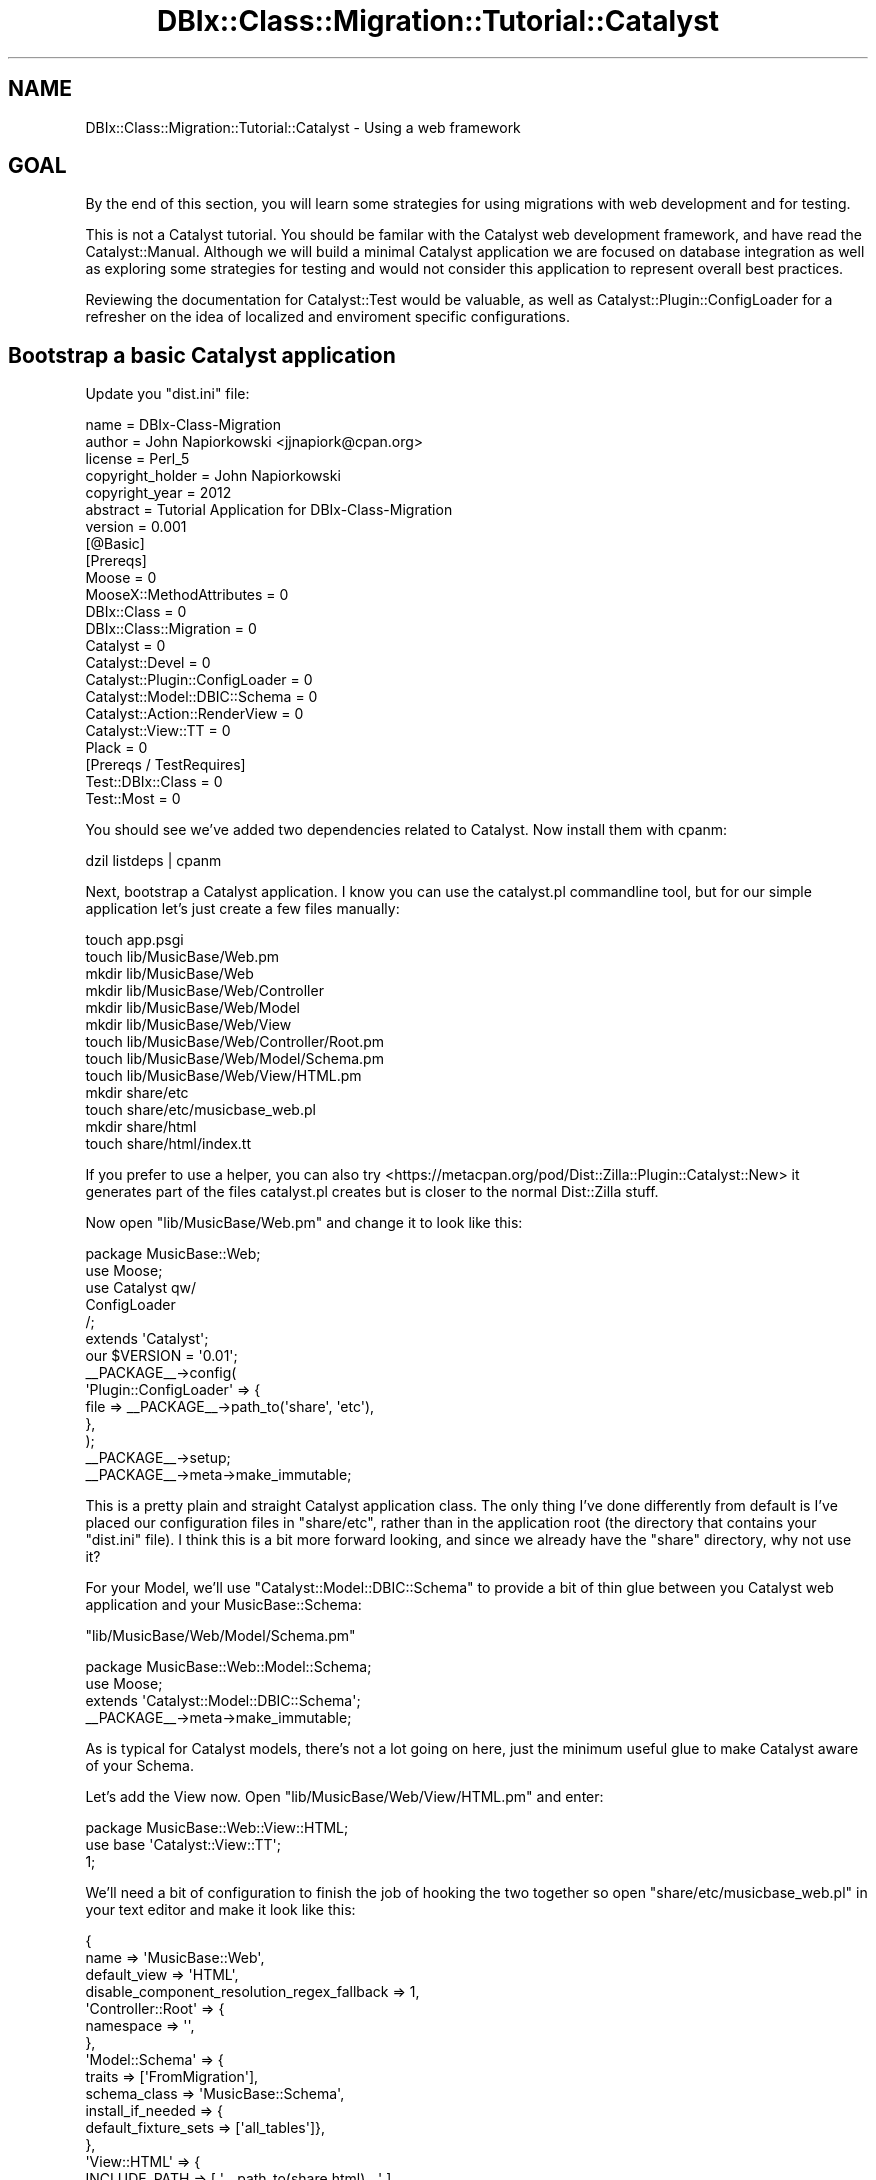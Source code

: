 .\" -*- mode: troff; coding: utf-8 -*-
.\" Automatically generated by Pod::Man 5.01 (Pod::Simple 3.43)
.\"
.\" Standard preamble:
.\" ========================================================================
.de Sp \" Vertical space (when we can't use .PP)
.if t .sp .5v
.if n .sp
..
.de Vb \" Begin verbatim text
.ft CW
.nf
.ne \\$1
..
.de Ve \" End verbatim text
.ft R
.fi
..
.\" \*(C` and \*(C' are quotes in nroff, nothing in troff, for use with C<>.
.ie n \{\
.    ds C` ""
.    ds C' ""
'br\}
.el\{\
.    ds C`
.    ds C'
'br\}
.\"
.\" Escape single quotes in literal strings from groff's Unicode transform.
.ie \n(.g .ds Aq \(aq
.el       .ds Aq '
.\"
.\" If the F register is >0, we'll generate index entries on stderr for
.\" titles (.TH), headers (.SH), subsections (.SS), items (.Ip), and index
.\" entries marked with X<> in POD.  Of course, you'll have to process the
.\" output yourself in some meaningful fashion.
.\"
.\" Avoid warning from groff about undefined register 'F'.
.de IX
..
.nr rF 0
.if \n(.g .if rF .nr rF 1
.if (\n(rF:(\n(.g==0)) \{\
.    if \nF \{\
.        de IX
.        tm Index:\\$1\t\\n%\t"\\$2"
..
.        if !\nF==2 \{\
.            nr % 0
.            nr F 2
.        \}
.    \}
.\}
.rr rF
.\" ========================================================================
.\"
.IX Title "DBIx::Class::Migration::Tutorial::Catalyst 3pm"
.TH DBIx::Class::Migration::Tutorial::Catalyst 3pm 2020-06-02 "perl v5.38.2" "User Contributed Perl Documentation"
.\" For nroff, turn off justification.  Always turn off hyphenation; it makes
.\" way too many mistakes in technical documents.
.if n .ad l
.nh
.SH NAME
DBIx::Class::Migration::Tutorial::Catalyst \- Using a web framework
.SH GOAL
.IX Header "GOAL"
By the end of this section, you will learn some strategies for using migrations
with web development and for testing.
.PP
This is not a Catalyst tutorial.  You should be familar with the Catalyst
web development framework, and have read the Catalyst::Manual.  Although
we will build a minimal Catalyst application we are focused on database
integration as well as exploring some strategies for testing and would not
consider this application to represent overall best practices.
.PP
Reviewing the documentation for Catalyst::Test would be valuable, as well as
Catalyst::Plugin::ConfigLoader for a refresher on the idea of localized and
enviroment specific configurations.
.SH "Bootstrap a basic Catalyst application"
.IX Header "Bootstrap a basic Catalyst application"
Update you \f(CW\*(C`dist.ini\*(C'\fR file:
.PP
.Vb 6
\&    name    = DBIx\-Class\-Migration
\&    author  = John Napiorkowski <jjnapiork@cpan.org>
\&    license = Perl_5
\&    copyright_holder = John Napiorkowski
\&    copyright_year   = 2012
\&    abstract = Tutorial Application for DBIx\-Class\-Migration
\&
\&    version = 0.001
\&
\&    [@Basic]
\&    [Prereqs]
\&    Moose = 0
\&    MooseX::MethodAttributes = 0
\&    DBIx::Class = 0
\&    DBIx::Class::Migration = 0
\&    Catalyst = 0
\&    Catalyst::Devel = 0
\&    Catalyst::Plugin::ConfigLoader = 0
\&    Catalyst::Model::DBIC::Schema = 0
\&    Catalyst::Action::RenderView = 0
\&    Catalyst::View::TT = 0
\&    Plack = 0
\&
\&    [Prereqs / TestRequires]
\&    Test::DBIx::Class = 0
\&    Test::Most = 0
.Ve
.PP
You should see we've added two dependencies related to Catalyst.  Now install
them with cpanm:
.PP
.Vb 1
\&    dzil listdeps | cpanm
.Ve
.PP
Next, bootstrap a Catalyst application.  I know you can use the catalyst.pl
commandline tool, but for our simple application let's just create a few files
manually:
.PP
.Vb 10
\&    touch app.psgi
\&    touch lib/MusicBase/Web.pm
\&    mkdir lib/MusicBase/Web
\&    mkdir lib/MusicBase/Web/Controller
\&    mkdir lib/MusicBase/Web/Model
\&    mkdir lib/MusicBase/Web/View
\&    touch lib/MusicBase/Web/Controller/Root.pm
\&    touch lib/MusicBase/Web/Model/Schema.pm
\&    touch lib/MusicBase/Web/View/HTML.pm
\&    mkdir share/etc
\&    touch share/etc/musicbase_web.pl
\&    mkdir share/html
\&    touch share/html/index.tt
.Ve
.PP
If you prefer to use a helper, you can also try
<https://metacpan.org/pod/Dist::Zilla::Plugin::Catalyst::New> it generates
part of the files catalyst.pl creates but is closer to the normal
Dist::Zilla stuff.
.PP
Now open \f(CW\*(C`lib/MusicBase/Web.pm\*(C'\fR and change it to look like this:
.PP
.Vb 1
\&    package MusicBase::Web;
\&
\&    use Moose;
\&    use Catalyst qw/
\&      ConfigLoader
\&    /;
\&
\&    extends \*(AqCatalyst\*(Aq;
\&
\&    our $VERSION = \*(Aq0.01\*(Aq;
\&
\&    _\|_PACKAGE_\|_\->config(
\&      \*(AqPlugin::ConfigLoader\*(Aq => {
\&        file => _\|_PACKAGE_\|_\->path_to(\*(Aqshare\*(Aq, \*(Aqetc\*(Aq),
\&      },
\&    );
\&
\&    _\|_PACKAGE_\|_\->setup;
\&    _\|_PACKAGE_\|_\->meta\->make_immutable;
.Ve
.PP
This is a pretty plain and straight Catalyst application class.  The only thing
I've done differently from default is I've placed our configuration files in
\&\f(CW\*(C`share/etc\*(C'\fR, rather than in the application root (the directory that contains
your \f(CW\*(C`dist.ini\*(C'\fR file).  I think this is a bit more forward looking, and since
we already have the \f(CW\*(C`share\*(C'\fR directory, why not use it?
.PP
For your Model, we'll use \f(CW\*(C`Catalyst::Model::DBIC::Schema\*(C'\fR to provide a bit of
thin glue between you Catalyst web application and your MusicBase::Schema:
.PP
\&\f(CW\*(C`lib/MusicBase/Web/Model/Schema.pm\*(C'\fR
.PP
.Vb 1
\&    package MusicBase::Web::Model::Schema;
\&
\&    use Moose;
\&    extends \*(AqCatalyst::Model::DBIC::Schema\*(Aq;
\&
\&    _\|_PACKAGE_\|_\->meta\->make_immutable;
.Ve
.PP
As is typical for Catalyst models, there's not a lot going on here, just the
minimum useful glue to make Catalyst aware of your Schema.
.PP
Let's add the View now.  Open \f(CW\*(C`lib/MusicBase/Web/View/HTML.pm\*(C'\fR and enter:
.PP
.Vb 2
\&    package MusicBase::Web::View::HTML;
\&    use base  \*(AqCatalyst::View::TT\*(Aq;
\&
\&    1;
.Ve
.PP
We'll need a bit of configuration to finish the job of hooking the two together
so open \f(CW\*(C`share/etc/musicbase_web.pl\*(C'\fR in your text editor and make it look like
this:
.PP
.Vb 10
\&    {
\&      name => \*(AqMusicBase::Web\*(Aq,
\&      default_view => \*(AqHTML\*(Aq,
\&      disable_component_resolution_regex_fallback => 1,
\&      \*(AqController::Root\*(Aq => {
\&        namespace => \*(Aq\*(Aq,
\&      },
\&      \*(AqModel::Schema\*(Aq => {
\&        traits => [\*(AqFromMigration\*(Aq],
\&        schema_class => \*(AqMusicBase::Schema\*(Aq,
\&        install_if_needed => {
\&          default_fixture_sets => [\*(Aqall_tables\*(Aq]},
\&      },
\&      \*(AqView::HTML\*(Aq => {
\&        INCLUDE_PATH => [ \*(Aq_\|_path_to(share,html)_\|_\*(Aq ],
\&        TEMPLATE_EXTENSION => \*(Aq.tt\*(Aq,
\&      },
\&    };
.Ve
.PP
I know many of the \f(CW\*(C`Catalyst\*(C'\fR examples use \f(CW\*(C`Config::General\*(C'\fR or YAML for
configuration information.  I tend to use Perl configuration files because of
the extra flexibility.
.PP
I'm setting a few things here, but for our discussion the most important one is
the \f(CW\*(C`Model::Schema\*(C'\fR section, where I point our model to the SQLite database
we've been using all along.  Since we just want Catalyst to use our database
sandbox, the easiest way to do this is to use the \f(CW\*(C`FromMigration\*(C'\fR trait, which
you get for free when you install DBIx::Class::Migration.  You can review
the documentation at Catalyst::TraitFor::Model::DBIC::Schema::FromMigration.
.PP
The configuration given would use the SQLite sandbox.  What if you wanted to
switch to using the MySQL sandbox instead?  The \f(CW\*(C`Model::Schema\*(C'\fR parameters
would look like so:
.PP
.Vb 8
\&    \*(AqModel::Schema\*(Aq => {
\&      traits => [\*(AqFromMigration\*(Aq],
\&      schema_class => \*(AqMusicBase::Schema\*(Aq,
\&      extra_migration_args => {
\&        db_sandbox_class => \*(AqDBIx::Class::Migration::MySQLSandbox\*(Aq},
\&      install_if_needed => {
\&        default_fixture_sets => [\*(Aqall_tables\*(Aq]},
\&      },
.Ve
.PP
In any case, you hopefully noticed that we also run some setup code to install
the database and populate some fixtures, if they are missing.
.PP
\&\fBNOTE\fR: If you use the \f(CW\*(C`FromMigration\*(C'\fR trait, we will automatically start and
stop the database if needed (and you are using a database like MySQL or Postgresql
that needs starting and stopping).  This startup and teardown can impact the
startup time of you application.
.PP
\&\fBNOTE\fR: If you already had a database setup, and are not using the database
sandbox feature (as you won't when in a production server, or if you are using
some shared hosting setups, for example) you should setup your \f(CW\*(C`connect_info\*(C'\fR
as you normally would in a Catalyst configuration.
.PP
Let's setup a trivial controller that pulls a few rows out of the database
and just outputs this to a web page.
.PP
.Vb 1
\&    package MusicBase::Web::Controller::Root;
\&
\&    use Moose;
\&    use MooseX::MethodAttributes;
\&
\&    extends \*(AqCatalyst::Controller\*(Aq;
\&
\&    sub index :Path :Args(0) {
\&      my ($self, $ctx) = @_;
\&      my @artists = $ctx\->model(\*(AqSchema::Artist\*(Aq)
\&        \->search({},{ result_class =>
\&          \*(AqDBIx::Class::ResultClass::HashRefInflator\*(Aq })
\&        \->all;
\&
\&      $ctx\->stash(artists => \e@artists);
\&    }
\&
\&    sub end : ActionClass(\*(AqRenderView\*(Aq) {}
\&
\&    _\|_PACKAGE_\|_\->meta\->make_immutable;
.Ve
.PP
Here we want to just get all the Artists and send them to our View.  Since in
MVC it is considered correct to inform a View of a Model in a Read Only manner
(in other words, your View should not be able to modify the Model) I generally
use the DBIx::Class::ResultClass::HashRefInflator result class which will
flatten your results to an array of hashrefs, rather than return a list of
result objects.  Besides making it impossible for your template authors to
accidentally modify the model, you get a nice speed bump since inflating an
array of hashrefs is much faster than creating all those result objects.
.PP
Usually I create a resultset method in my base resultset class, and have all
my custom resultsets inherit from that.  Something like:
.PP
.Vb 2
\&    package MusicBase::Schema::ResultSet;
\&    use base \*(AqDBIx::Class::ResultSet;
\&
\&    sub all_as_array {
\&      shift\->search({},{ result_class =>
\&          \*(AqDBIx::Class::ResultClass::HashRefInflator\*(Aq })
\&      \->all;
\&    }
\&
\&    sub all_as_arrayref { [shift\->all_as_array] }
.Ve
.PP
I would have \f(CW\*(C`MusicBase::Schema::ResultSet::Artist\*(C'\fR inherit from
\&\f(CW\*(C`MusicBase::Schema::ResultSet\*(C'\fR instead of DBIx::Class::ResultSet as it does
now.  Then I could have written:
.PP
.Vb 5
\&    sub index :Path :Args(0) {
\&      my ($self, $ctx) = @_;
\&      $ctx\->stash( artists =>
\&        $ctx\->model(\*(AqSchema::Artist\*(Aq)\->all_as_arrayref );
\&    }
.Ve
.PP
This is a common enough pattern for me that it is worth the trouble to create
the base class.  Additionally, if you have lots of DBIx::Class components to
load it helps to create a central base class, since that speeds things up at
load time.
.PP
And here's the template for the webpage: \f(CW\*(C`share/html/index.tt\*(C'\fR
.PP
.Vb 10
\&    <html>
\&      <head>
\&        <title>Artists</title>
\&        <link rel="stylesheet"
\&          href="http://twitter.github.com/bootstrap/1.4.0/bootstrap.min.css"
\&          type="text/css" rel="Stylesheet">
\&      </head>
\&      <body class="container">
\&        <h1>Artist List</h1>
\&        [% FOR artist IN artists %]
\&          <p>[% artist.name %]</p>
\&        [% END %]
\&      </body>
\&    </html>
.Ve
.PP
We'll use Twitter's Bootstrap CSS to make things look neat. Lastly you need to
edit \f(CW\*(C`app.psgi\*(C'\fR as follows:
.PP
.Vb 2
\&    use MusicBase::Web;
\&    MusicBase::Web\->psgi_app;
.Ve
.PP
So now we can start our Catalyst application!
.PP
.Vb 1
\&    plackup \-Ilib
.Ve
.SH "Integrating DBIx::Class::Migration and Catalyst."
.IX Header "Integrating DBIx::Class::Migration and Catalyst."
There's two main places to where Catalyst and DBIx::Class::Migration
can cooperate: Running migrations and Running Tests.
.SS "Running Migrations"
.IX Subsection "Running Migrations"
Although you can just use dbic-migration directly with you Catalyst
application, since Catalyst already does a great job of managing
configuration, let's learn how to subclass DBIx::Class::Migration::Script
and customize it for your application.  That way you don't need to set \f(CW\*(C`ENV\*(C'\fR
or pass option flags to the \f(CW\*(C`dbic\-migration\*(C'\fR commandline tool (and easily
make a mistake and upgrade the wrong database :) ).
.PP
.Vb 1
\&    touch lib/MusicBase/Schema/MigrationScript.pm
.Ve
.PP
And then open \f(CW\*(C`lib/MusicBase/Schema/MigrationScript.pm\*(C'\fR in your editor and
change it to look like this:
.PP
.Vb 1
\&    package MusicBase::Schema::MigrationScript;
\&
\&    use Moose;
\&    use MusicBase::Web;
\&
\&    extends \*(AqDBIx::Class::Migration::Script\*(Aq;
\&
\&    sub defaults {
\&      schema => MusicBase::Web\->model(\*(AqSchema\*(Aq)\->schema,
\&    }
\&
\&    _\|_PACKAGE_\|_\->meta\->make_immutable;
\&    _\|_PACKAGE_\|_\->run_if_script;
.Ve
.PP
Basically you've made a subclass of DBIx::Class::Migration::Script but you
are setting the \f(CW\*(C`schema\*(C'\fR to always be whatever Catalyst thinks it is.  Now
you can use Catalysts built in configuration management to decide what
database you are running migrations on.  For example you can run this straight
out (remember to remove the ENV var DBIC_MIGRATION_SCHEMA_CLASS, if you have it
set now for running the tutorial)
.PP
.Vb 3
\&    $ perl \-Ilib lib/MusicBase/Schema/MigrationScript.pm status
\&    Schema is 3
\&    Deployed database is 3
.Ve
.PP
And you can reset the data from fixtures, dump new ones, etc.  Plus, if you
created an enviroment specific configuration (such as if you have a file
\&\f(CW\*(C`share/etc/musicbase_web_qa.pl\*(C'\fR that points to your QA datase) you can leverage
you Catalyst based configuration to make your life a bit easier.  For
example:
.PP
.Vb 2
\&    CATALYST_CONFIG_LOCAL_SUFFIX=qa perl \-Ilib \e
\&      lib/MusicBase/Schema/MigrationScript.pm status
.Ve
.PP
Would grab the connected schema for your qa enviroment specific configuration
and give you the status on that (assuming you can ping it from your logged
in terminal).  This integration is very useful since you can use whatever your
Catalyst application thinks is the current database as the target of the
migration.  You can use other bits of configuration info as well, such as a
custom \f(CW\*(C`target_dir\*(C'\fR etc.
.PP
\&\fBAlternative\fR: If subclasing DBIx::Class::Migration::Script seems like an
overly heavy handed solution, or running the *.pm file like a script just
weirds you out, you can simply create a script like the following, which would
work identically:
.PP
For example, something in \f(CW\*(C`script/my\-dbic\-migration\*(C'\fR
.PP
.Vb 1
\&    #!/usr/bin/env perl
\&
\&    use MusicBase::Web;
\&    use DBIx::Class::Migration::Script;
\&
\&    DBIx::Class::Migration::Script
\&      \->run_with_options(
\&        schema => MusicBase::Web\->model(\*(AqSchema\*(Aq)\->schema);
.Ve
.PP
And then use it like:
.PP
.Vb 1
\&    perl \-Ilib script/my\-dbic\-migration status
.Ve
.PP
\&\fBNOTE\fR: In this case you need to invoke the perl interp with \f(CW\*(C`\-Ilib\*(C'\fR so that
we can find \f(CW\*(C`MusicBase::Web\*(C'\fR
.PP
If you have a bunch of files in \f(CW\*(C`/script\*(C'\fR or if you need to be able to run
your custom migration tool after installation, this could be a good option.
.SS "Running Tests"
.IX Subsection "Running Tests"
We've seen how using tools like Test::DBIx::Class together with DBIx::Class::Migration
can really simplify your unit level testing effort.  Using them you don't
need to spend a lot of time setting up dedicated testing databases and
managing configuration sets (that need to change over time).  However if you
want to write tests that check your actual web pages (for example you want to
test things like if a page shows the correct results and if web forms work)
you need to manage that a bit differently.  Here's what I do:
.PP
First, create a enviroment specific configuration for testing:
.PP
.Vb 1
\&    touch share/etc/musicbase_web_test.pl
.Ve
.PP
Then open \f(CW\*(C`share/etc/musicbase_web_test.pl\*(C'\fR and add the following:
.PP
.Vb 11
\&    {
\&      \*(AqModel::Schema\*(Aq => {
\&        traits => [\*(AqFromMigration\*(Aq],
\&        schema_class => \*(AqMusicBase::Schema\*(Aq,
\&        extra_migration_args => {
\&          db_sandbox_builder_class => \*(AqDBIx::Class::Migration::TempDirSandboxBuilder\*(Aq,
\&          db_sandbox_class => \*(AqDBIx::Class::Migration::MySQLSandbox\*(Aq},
\&        install_if_needed => {
\&          default_fixture_sets => [\*(Aqall_tables\*(Aq]},
\&      },
\&    };
.Ve
.PP
So what is going to happen here is if you start the application pointing to
this configuration (with \f(CW\*(C`CATALYST_CONFIG_LOCAL_SUFFIX\*(C'\fR=test) when the application
runs it will automatically create a clean new database and populate it with
the \f(CW\*(C`all_tables\*(C'\fR fixture set.  Just for fun, we will create a test instance
of Mysql.  Please note this will be a temporary sandbox, and will be deleted
when your Catalyst application exits.  It is not the same as the MySQL
sandbox we created in \f(CW\*(C`share/musicbase\-schema/*\*(C'\fR.
.PP
This looks similar to the first configuration file we did, where we use the
\&\f(CW\*(C`FromMigration\*(C'\fR trait to hookup your migration deployments.  However, instead
of running our tests on the database sandbox in \f(CW\*(C`/share\*(C'\fR (which you don't want
to so since that's not going to be a reliable and consistent database for
testing) we use the following bit:
.PP
.Vb 1
\&    db_sandbox_builder_class => \*(AqDBIx::Class::Migration::TempDirSandboxBuilder\*(Aq,
.Ve
.PP
To instruct the sandbox builder to put the sandbox into a temporary directory
instead of \f(CW\*(C`/share\*(C'\fR.  What will happen here is that (similar to the way that
we saw with Test::DBIx::Class) we build up a database from scratch, populate
it with known fixtures, run tests, and then tear it down at the end.  This way
you get clean and repeatable tests.  The downside is that the buildup / teardown
can add time to the tests, athough you should be able to run your test cases
in parallel (using \f(CW\*(C`prove \-j9 ...\*(C'\fR, to run up to nine tests at once) to offset
this issue.
.PP
Let's write a test case:
.PP
.Vb 1
\&    touch t/web.t
.Ve
.PP
And open \f(CW\*(C`t/web.t\*(C'\fR in your editor:
.PP
.Vb 1
\&    #!/usr/bin/env perl
\&
\&    use Test::Most;
\&    use Catalyst::Test \*(AqMusicBase::Web\*(Aq;
\&
\&    ok my $content  = get(\*(Aq/\*(Aq),
\&      \*(Aqgot some content\*(Aq;
\&
\&    like $content, qr/Michael Jackson/,
\&      \*(AqFound Michael Jackson\*(Aq;
\&
\&    done_testing;
.Ve
.PP
Finally run your test:
.PP
.Vb 1
\&    CATALYST_CONFIG_LOCAL_SUFFIX=test prove \-lvr t/web.t
.Ve
.PP
You know from when we did the original demo data script that "Michael Jackson"
was one of the artist, so we'd expect to find him in the <$content> from the
Root controller (since that's just a list of all the Artist names).  So you'd
probably want a bit more testing on this page, but this should give you the
idea.
.PP
Since the above test builds and breaks down a full MySQL sandbox, it might not
run instantly, just FYI.
.SH SUMMARY
.IX Header "SUMMARY"
That's it for some ideas on using migrations with a web development framework
like Catalyst.  If you are using Catalyst you can take advantage of its
great configuration management tools to make it even easier to manage your
migrations.  You also now have some strategies for making it easy to test.
.SH "NEXT STEPS"
.IX Header "NEXT STEPS"
Proceed to DBIx::Class::Migration::Tutorial::Conclusion
.SH AUTHOR
.IX Header "AUTHOR"
See DBIx::Class::Migration for author information
.SH "COPYRIGHT & LICENSE"
.IX Header "COPYRIGHT & LICENSE"
See DBIx::Class::Migration for copyright and license information
